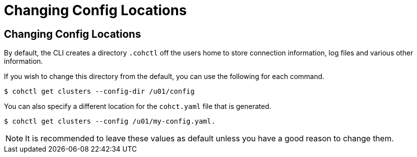 ///////////////////////////////////////////////////////////////////////////////

    Copyright (c) 2021, Oracle and/or its affiliates.
    Licensed under the Universal Permissive License v 1.0 as shown at
    https://oss.oracle.com/licenses/upl.

///////////////////////////////////////////////////////////////////////////////

= Changing Config Locations

== Changing Config Locations

By default, the CLI creates a directory `.cohctl` off the users home to store connection information,
log files and various other information.

If you wish to change this directory from the default, you can use the following for each command.

[source,bash]
----
$ cohctl get clusters --config-dir /u01/config
----

You can also specify a different location for the `cohct.yaml` file that is generated.

[source,bash]
----
$ cohctl get clusters --config /u01/my-config.yaml.
----

NOTE: It is recommended to leave these values as default unless you have a good reason to change them.


